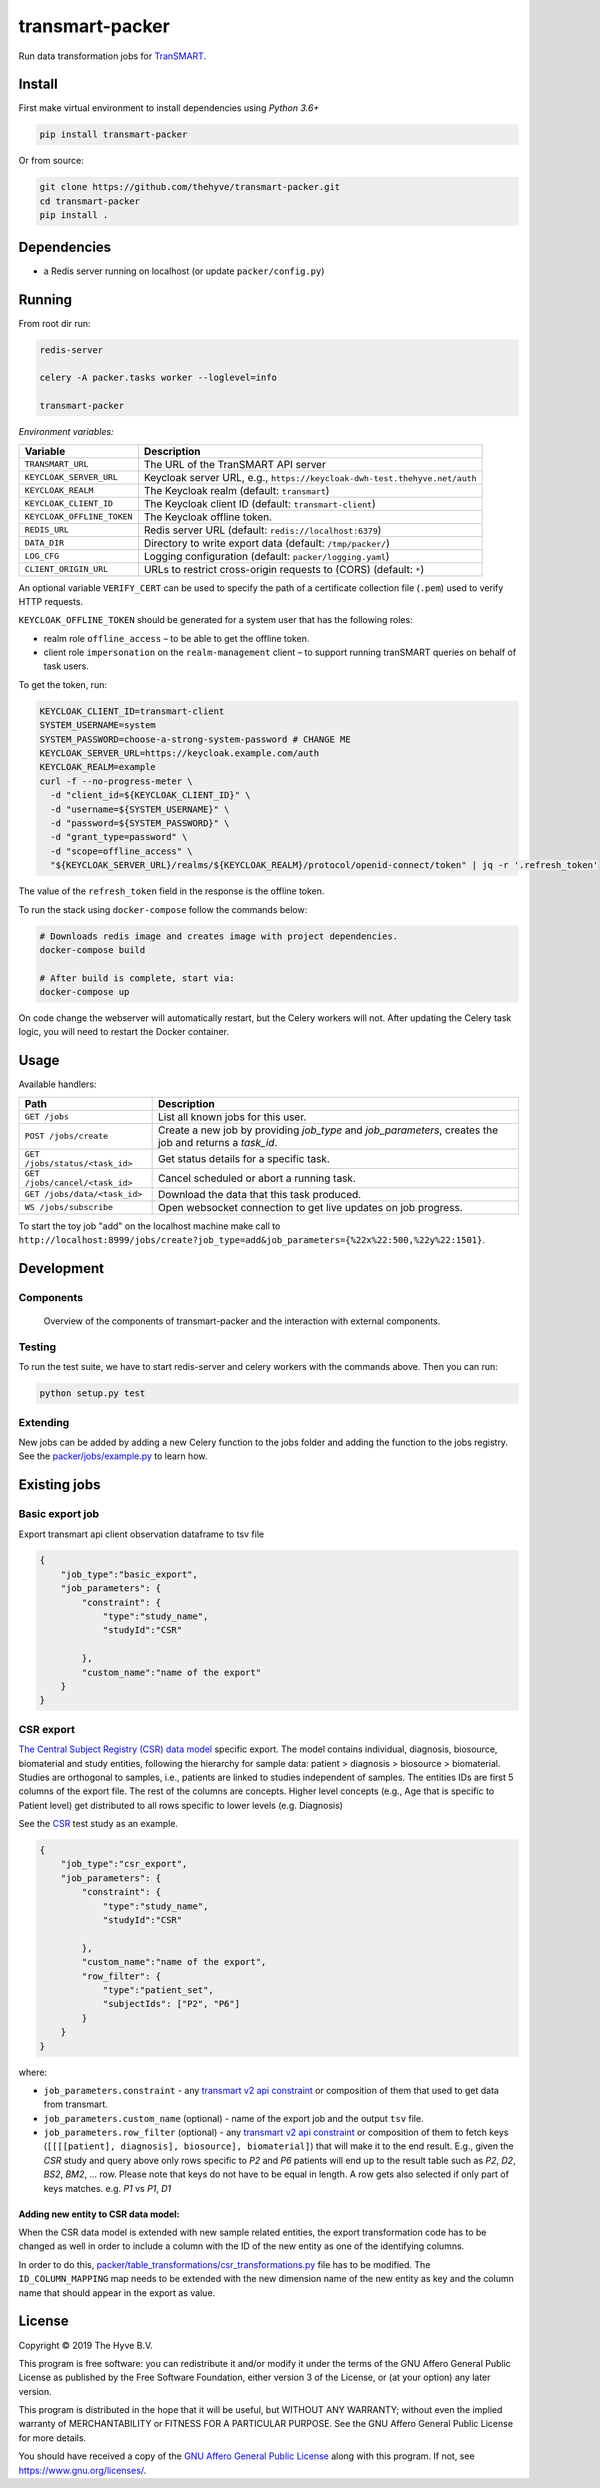 transmart-packer
================

|Build status| |codecov| |pypi| |downloads|

.. |Build status| image:: https://travis-ci.org/thehyve/transmart-packer.svg?branch=master
   :alt: Build status
   :target: https://travis-ci.org/thehyve/transmart-packer/branches
.. |codecov| image:: https://codecov.io/gh/thehyve/transmart-packer/branch/master/graph/badge.svg
   :alt: codecov
   :target: https://codecov.io/gh/thehyve/transmart-packer
.. |pypi| image:: https://img.shields.io/pypi/v/transmart-packer.svg
   :alt: PyPI
   :target: https://pypi.org/project/transmart-packer/
.. |downloads| image:: https://img.shields.io/pypi/dm/transmart-packer.svg
   :alt: PyPI - Downloads
   :target: https://pypi.org/project/transmart-packer/

Run data transformation jobs for TranSMART_.

.. _TranSMART: https://github.com/thehyve/transmart-core


Install
-------

First make virtual environment to install dependencies using `Python 3.6+`

.. code-block:: bash

    pip install transmart-packer

Or from source:

.. code-block:: bash

  git clone https://github.com/thehyve/transmart-packer.git
  cd transmart-packer
  pip install .


Dependencies
------------

* a Redis server running on localhost (or update ``packer/config.py``)


Running
-------

From root dir run:

.. code-block:: bash

  redis-server

  celery -A packer.tasks worker --loglevel=info

  transmart-packer


*Environment variables:*

==============================  =================
Variable                        Description
==============================  =================
``TRANSMART_URL``               The URL of the TranSMART API server
``KEYCLOAK_SERVER_URL``         Keycloak server URL, e.g., ``https://keycloak-dwh-test.thehyve.net/auth``
``KEYCLOAK_REALM``              The Keycloak realm (default: ``transmart``)
``KEYCLOAK_CLIENT_ID``          The Keycloak client ID (default: ``transmart-client``)
``KEYCLOAK_OFFLINE_TOKEN``      The Keycloak offline token.
``REDIS_URL``                   Redis server URL (default: ``redis://localhost:6379``)
``DATA_DIR``                    Directory to write export data (default: ``/tmp/packer/``)
``LOG_CFG``                     Logging configuration (default: ``packer/logging.yaml``)
``CLIENT_ORIGIN_URL``           URLs to restrict cross-origin requests to (CORS) (default: ``*``)
==============================  =================

An optional variable ``VERIFY_CERT`` can be used to specify the path of a certificate collection file (``.pem``)
used to verify HTTP requests.

``KEYCLOAK_OFFLINE_TOKEN`` should be generated for a system user that has the following roles:

- realm role ``offline_access`` – to be able to get the offline token.
- client role ``impersonation`` on the ``realm-management`` client – to support running tranSMART queries on behalf of task users.

To get the token, run:

.. code-block:: bash

    KEYCLOAK_CLIENT_ID=transmart-client
    SYSTEM_USERNAME=system
    SYSTEM_PASSWORD=choose-a-strong-system-password # CHANGE ME
    KEYCLOAK_SERVER_URL=https://keycloak.example.com/auth
    KEYCLOAK_REALM=example
    curl -f --no-progress-meter \
      -d "client_id=${KEYCLOAK_CLIENT_ID}" \
      -d "username=${SYSTEM_USERNAME}" \
      -d "password=${SYSTEM_PASSWORD}" \
      -d "grant_type=password" \
      -d "scope=offline_access" \
      "${KEYCLOAK_SERVER_URL}/realms/${KEYCLOAK_REALM}/protocol/openid-connect/token" | jq -r '.refresh_token'


The value of the ``refresh_token`` field in the response is the offline token.


To run the stack using ``docker-compose`` follow the commands below:

.. code-block:: bash

    # Downloads redis image and creates image with project dependencies.
    docker-compose build

    # After build is complete, start via:
    docker-compose up

On code change the webserver will automatically restart, but the Celery workers will not.
After updating the Celery task logic, you will need to restart the Docker container.


Usage
-----

Available handlers:

==============================  =================
Path                            Description
==============================  =================
``GET /jobs``                   List all known jobs for this user.
``POST /jobs/create``           Create a new job by providing `job_type` and `job_parameters`, creates the job and returns a `task_id`.
``GET /jobs/status/<task_id>``  Get status details for a specific task.
``GET /jobs/cancel/<task_id>``  Cancel scheduled or abort a running task.
``GET /jobs/data/<task_id>``    Download the data that this task produced.
``WS /jobs/subscribe``          Open websocket connection to get live updates on job progress.
==============================  =================

To start the toy job "add" on the localhost machine
make call to ``http://localhost:8999/jobs/create?job_type=add&job_parameters={%22x%22:500,%22y%22:1501}``.


Development
-----------

Components
++++++++++

.. figure:: images/transmart-packer.svg
    :alt: Overview of the components of transmart-packer and the interaction with external components.

    Overview of the components of transmart-packer and the interaction with external components.


Testing
+++++++

To run the test suite, we have to start redis-server and celery workers with the commands above.
Then you can run:

.. code-block:: bash

    python setup.py test

Extending
+++++++++

New jobs can be added by adding a new Celery function to the jobs folder and adding
the function to the jobs registry. See the `packer/jobs/example.py`_ to learn how.

.. _packer/jobs/example.py: https://github.com/thehyve/transmart-packer/blob/master/packer/jobs/example.py


Existing jobs
-------------

Basic export job
++++++++++++++++

Export transmart api client observation dataframe to tsv file

.. code-block:: json

    {
        "job_type":"basic_export",
        "job_parameters": {
            "constraint": {
                "type":"study_name",
                "studyId":"CSR"

            },
            "custom_name":"name of the export"
        }
    }


CSR export
++++++++++

`The Central Subject Registry (CSR) data model`_ specific export.
The model contains individual, diagnosis, biosource, biomaterial and study entities,
following the hierarchy for sample data: patient > diagnosis > biosource > biomaterial.
Studies are orthogonal to samples, i.e., patients are linked to studies independent of samples.
The entities IDs are first 5 columns of the export file. The rest of the columns are concepts.
Higher level concepts (e.g., Age that is specific to Patient level)
get distributed to all rows specific to lower levels (e.g. Diagnosis)

See the CSR_ test study as an example.

.. _CSR: https://github.com/thehyve/transmart-core/tree/dev/transmart-data/test_studies/CSR
.. _The Central Subject Registry (CSR) data model: https://github.com/thehyve/python_csr2transmart/blob/master/csr/csr.py

.. code-block:: json

    {
        "job_type":"csr_export",
        "job_parameters": {
            "constraint": {
                "type":"study_name",
                "studyId":"CSR"

            },
            "custom_name":"name of the export",
            "row_filter": {
                "type":"patient_set",
                "subjectIds": ["P2", "P6"]
            }
        }
    }


where:

- ``job_parameters.constraint`` - any `transmart v2 api constraint`_
  or composition of them that used to get data from transmart.
- ``job_parameters.custom_name`` (optional) - name of the export job and the output ``tsv`` file.
- ``job_parameters.row_filter`` (optional) - any `transmart v2 api constraint`_
  or composition of them to fetch keys (``[[[[patient], diagnosis], biosource], biomaterial]``) that will make it to the end result.
  E.g., given the `CSR` study and query above only rows specific to `P2` and `P6` patients will end up to the result table such as `P2`, `D2`, `BS2`, `BM2`, ... row.
  Please note that keys do not have to be equal in length. A row gets also selected if only part of keys matches. e.g. `P1` vs `P1`, `D1`

.. _`transmart v2 api constraint`: https://github.com/thehyve/transmart-core/blob/dev/open-api/swagger.yaml


Adding new entity to CSR data model:
^^^^^^^^^^^^^^^^^^^^^^^^^^^^^^^^^^^^

When the CSR data model is extended with new sample related entities, the export transformation code
has to be changed as well in order to include a column with the ID of the new entity as one of the identifying columns.

In order to do this, `<packer/table_transformations/csr_transformations.py>`_ file has to be modified.
The ``ID_COLUMN_MAPPING`` map needs to be extended with the new dimension name of the new entity
as key and the column name that should appear in the export as value.


License
-------

Copyright © 2019 The Hyve B.V.

This program is free software: you can redistribute it and/or modify
it under the terms of the GNU Affero General Public License as
published by the Free Software Foundation, either version 3 of the
License, or (at your option) any later version.

This program is distributed in the hope that it will be useful,
but WITHOUT ANY WARRANTY; without even the implied warranty of
MERCHANTABILITY or FITNESS FOR A PARTICULAR PURPOSE. See the
GNU Affero General Public License for more details.

You should have received a copy of the `GNU Affero General Public License`_
along with this program. If not, see https://www.gnu.org/licenses/.

.. _`GNU Affero General Public License`: LICENSE

